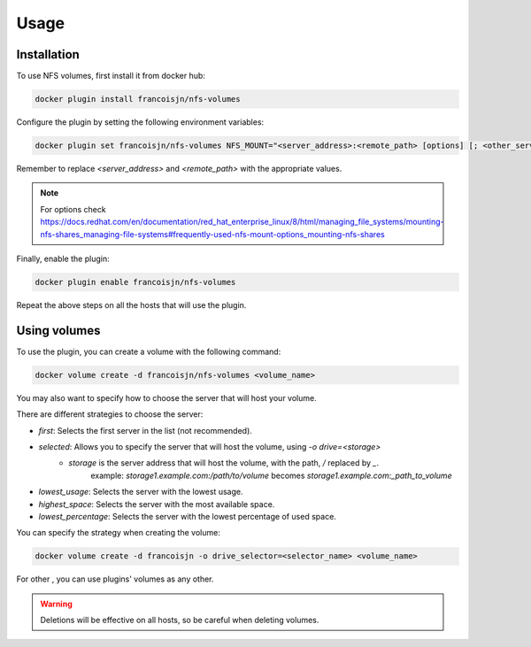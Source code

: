 Usage
=====

.. _installation:

Installation
------------

To use NFS volumes, first install it from docker hub:

.. code-block:: console

   docker plugin install francoisjn/nfs-volumes

Configure the plugin by setting the following environment variables:

.. code-block:: console

   docker plugin set francoisjn/nfs-volumes NFS_MOUNT="<server_address>:<remote_path> [options] [; <other_server_addresses>:<remote_paths>; ...]"

Remember to replace `<server_address>` and `<remote_path>` with the appropriate values.

.. note::
    For options check https://docs.redhat.com/en/documentation/red_hat_enterprise_linux/8/html/managing_file_systems/mounting-nfs-shares_managing-file-systems#frequently-used-nfs-mount-options_mounting-nfs-shares

Finally, enable the plugin:

.. code-block:: console

   docker plugin enable francoisjn/nfs-volumes

Repeat the above steps on all the hosts that will use the plugin.

Using volumes
----------------

To use the plugin, you can create a volume with the following command:

.. code-block:: console

   docker volume create -d francoisjn/nfs-volumes <volume_name>

You may also want to specify how to choose the server that will host your volume.

There are different strategies to choose the server:

- `first`: Selects the first server in the list (not recommended).
- `selected`: Allows you to specify the server that will host the volume, using `-o drive=<storage>`
    - `storage` is the server address that will host the volume, with the path, `/` replaced by `_`.
        example: `storage1.example.com:/path/to/volume` becomes `storage1.example.com:_path_to_volume`
- `lowest_usage`: Selects the server with the lowest usage.
- `highest_space`: Selects the server with the most available space.
- `lowest_percentage`: Selects the server with the lowest percentage of used space.

You can specify the strategy when creating the volume:

.. code-block:: console

   docker volume create -d francoisjn -o drive_selector=<selector_name> <volume_name>

For other , you can use plugins' volumes as any other.

.. warning::
    Deletions will be effective on all hosts, so be careful when deleting volumes.